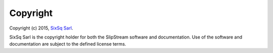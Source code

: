 Copyright
=========

Copyright (c) 2015, `SixSq Sarl <http://sixsq.com/>`__.

SixSq Sarl is the copyright holder for both the SlipStream software and
documentation. Use of the software and documentation are subject to the
defined license terms.

